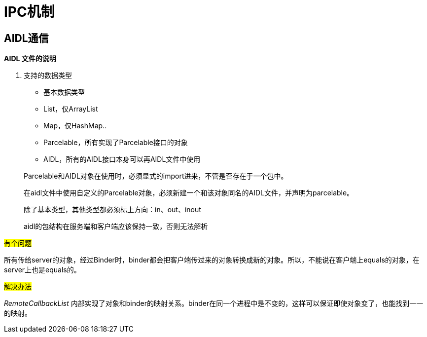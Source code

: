 = IPC机制
:hp-tags: note

== AIDL通信

*AIDL 文件的说明*

. 支持的数据类型
* 基本数据类型
* List，仅ArrayList
* Map，仅HashMap..
* Parcelable，所有实现了Parcelable接口的对象
* AIDL，所有的AIDL接口本身可以再AIDL文件中使用

> Parcelable和AIDL对象在使用时，必须显式的import进来，不管是否存在于一个包中。

> 在aidl文件中使用自定义的Parcelable对象，必须新建一个和该对象同名的AIDL文件，并声明为parcelable。

> 除了基本类型，其他类型都必须标上方向：in、out、inout

> aidl的包结构在服务端和客户端应该保持一致，否则无法解析


#有个问题#

所有传给server的对象，经过Binder时，binder都会把客户端传过来的对象转换成新的对象。所以，不能说在客户端上equals的对象，在server上也是equals的。

#解决办法#

_RemoteCallbackList_
内部实现了对象和binder的映射关系。binder在同一个进程中是不变的，这样可以保证即使对象变了，也能找到一一的映射。